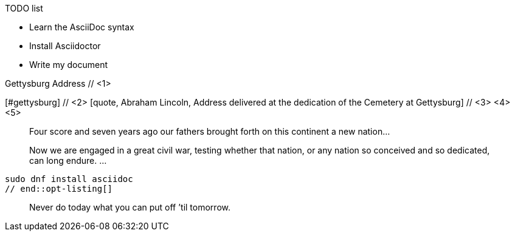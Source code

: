 ////
Generic Block example snippets

User Manual: Blocks
////

// tag::list-title[]
.TODO list
- Learn the AsciiDoc syntax
- Install Asciidoctor
- Write my document
// end::list-title[]

// tag::meta-co[]
.Gettysburg Address // <1>
[#gettysburg] // <2>
[quote, Abraham Lincoln, Address delivered at the dedication of the Cemetery at Gettysburg] // <3> <4> <5>
____
Four score and seven years ago our fathers brought forth
on this continent a new nation...

Now we are engaged in a great civil war, testing whether
that nation, or any nation so conceived and so dedicated,
can long endure. ...
____
// end::meta-co[]

// tag::opt-listing[]
[listing]
sudo dnf install asciidoc
// end::opt-listing[]

// tag::quote-name[]
[quote]
Never do today what you can put off `'til tomorrow.
// end::quote-name[]
